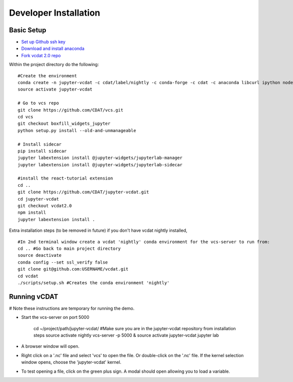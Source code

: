 =================================
Developer Installation
=================================

Basic Setup
-----------------------------
    
* `Set up Github ssh key`_
* `Download and install anaconda`_
* `Fork vcdat 2.0 repo`_

.. _Set up Github ssh key: https://help.github.com/articles/generating-a-new-ssh-key-and-adding-it-to-the-ssh-agent
.. _Download and install anaconda: https://www.continuum.io/downloads
.. _Fork vcdat 2.0 repo: https://github.com/CDAT/jupyter-vcdat

Within the project directory do the following:

::

    #Create the environment
    conda create -n jupyter-vcdat -c cdat/label/nightly -c conda-forge -c cdat -c anaconda libcurl ipython nodejs vcs jupyterlab jupyter flake8 autopep8 pip nb_conda jupyterhub ipywidgets python=3
    source activate jupyter-vcdat

    # Go to vcs repo
    git clone https://github.com/CDAT/vcs.git
    cd vcs
    git checkout boxfill_widgets_jupyter
    python setup.py install --old-and-unmanageable

    # Install sidecar
    pip install sidecar
    jupyter labextension install @jupyter-widgets/jupyterlab-manager
    jupyter labextension install @jupyter-widgets/jupyterlab-sidecar

    #install the react-tutorial extension
    cd ..
    git clone https://github.com/CDAT/jupyter-vcdat.git
    cd jupyter-vcdat
    git checkout vcdat2.0
    npm install
    jupyter labextension install .

Extra installation steps (to be removed in future) if you don't have vcdat nightly installed,

::

    #In 2nd terminal window create a vcdat 'nightly' conda environment for the vcs-server to run from:
    cd .. #Go back to main project directory
    source deactivate
    conda config --set ssl_verify false
    git clone git@github.com:USERNAME/vcdat.git
    cd vcdat
    ./scripts/setup.sh #Creates the conda environment 'nightly'

Running vCDAT
-----------------------------

# Note these instructions are temporary for running the demo.

* Start the vcs-server on port 5000

    cd ~/project/path/jupyter-vcdat/ #Make sure you are in the jupyter-vcdat repository from installation steps
    source activate nightly
    vcs-server -p 5000 &
    source activate jupyter-vcdat
    jupyter lab 

* A browser window will open.
* Right click on a '.nc' file and select 'vcs' to open the file. Or double-click on the '.nc' file. If the kernel selection window opens, choose the 'jupyter-vcdat' kernel.
* To test opening a file, click on the green plus sign. A modal should open allowing you to load a variable.